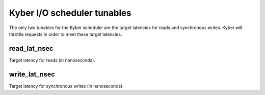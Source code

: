 ============================
Kyber I/O scheduler tunables
============================

The only two tunables for the Kyber scheduler are the target latencies for
reads and synchronous writes. Kyber will throttle requests in order to meet
these target latencies.

read_lat_nsec
-------------
Target latency for reads (in nanoseconds).

write_lat_nsec
--------------
Target latency for synchronous writes (in nanoseconds).
